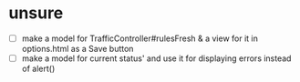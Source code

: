 * unsure

- [ ] make a model for TrafficController#rulesFresh & a view for
  it in options.html as a Save button
- [ ] make a model for current status' and use it for displaying
  errors instead of alert()
